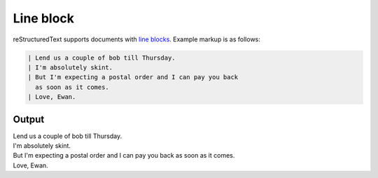 Line block
==========

reStructuredText supports documents with `line blocks`_. Example markup
is as follows:

.. code-block:: none

    | Lend us a couple of bob till Thursday.
    | I'm absolutely skint.
    | But I'm expecting a postal order and I can pay you back
      as soon as it comes.
    | Love, Ewan.

Output
------

| Lend us a couple of bob till Thursday.
| I'm absolutely skint.
| But I'm expecting a postal order and I can pay you back
  as soon as it comes.
| Love, Ewan.


.. references ------------------------------------------------------------------

.. _line blocks: https://docutils.sourceforge.io/docs/ref/rst/restructuredtext.html#line-blocks
